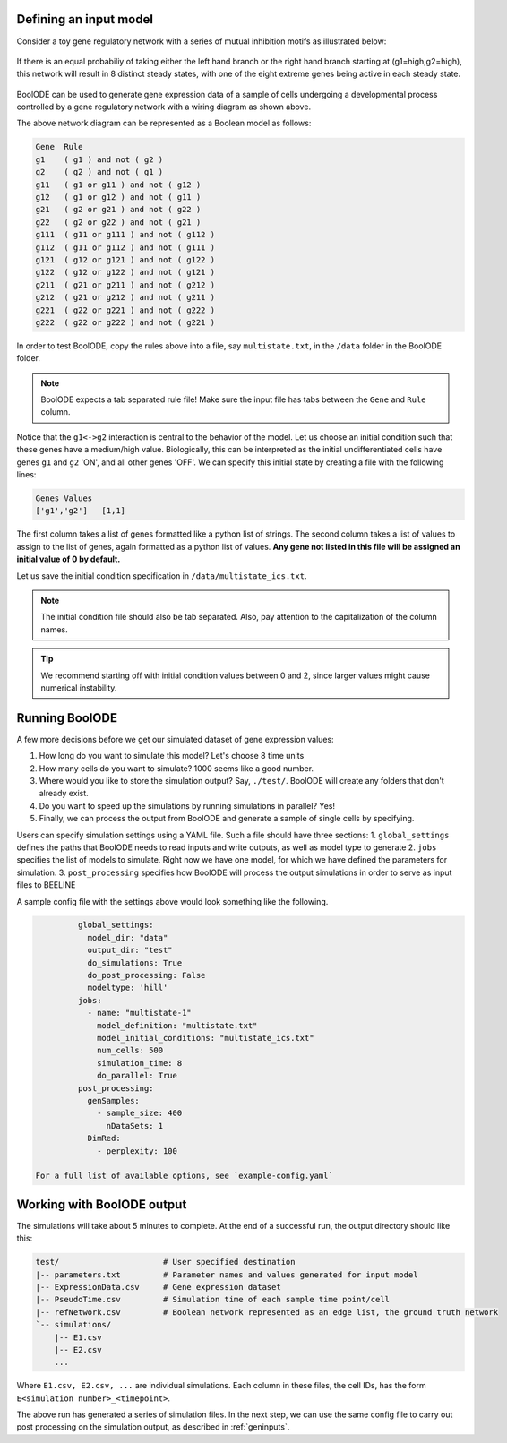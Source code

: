 
Defining an input model
#######################

Consider a toy gene regulatory network with a series of mutual
inhibition motifs as illustrated below:

.. figure:: figs/boolode-example.png
   :align: center

   If there is an equal probabiliy of taking either the left hand branch
   or the right hand branch starting at (g1=high,g2=high), this network will
   result in 8 distinct steady states, with one of the eight extreme genes being
   active in each steady state.

BoolODE can be used to generate gene expression data of a sample of cells undergoing
a developmental process controlled by a gene regulatory network with a wiring diagram
as shown above.

The above network diagram can be represented as a Boolean model as follows:
   
.. code:: text
          
          Gene	Rule
          g1	( g1 ) and not ( g2 )
          g2	( g2 ) and not ( g1 )
          g11	( g1 or g11 ) and not ( g12 )
          g12	( g1 or g12 ) and not ( g11 )
          g21	( g2 or g21 ) and not ( g22 )
          g22	( g2 or g22 ) and not ( g21 )
          g111	( g11 or g111 ) and not ( g112 )
          g112	( g11 or g112 ) and not ( g111 )
          g121	( g12 or g121 ) and not ( g122 )
          g122	( g12 or g122 ) and not ( g121 )
          g211	( g21 or g211 ) and not ( g212 )
          g212	( g21 or g212 ) and not ( g211 )
          g221	( g22 or g221 ) and not ( g222 )
          g222	( g22 or g222 ) and not ( g221 )


In order to test BoolODE, copy the rules  above into a file, say ``multistate.txt``,
in the ``/data`` folder in the BoolODE folder.

.. note:: BoolODE expects a tab separated rule file! Make sure the
           input file has tabs between the ``Gene`` and ``Rule`` column.
          
Notice that the ``g1<->g2`` interaction is central to the behavior of
the model.  Let us choose an initial condition such that these genes
have a medium/high value. Biologically, this can be interpreted as the
initial undifferentiated cells have genes ``g1`` and ``g2`` 'ON', and
all other genes 'OFF'.  We can specify this initial state by creating a file with the
following lines:

.. code:: text

          Genes	Values
          ['g1','g2']	[1,1]

The first column takes a list of genes formatted like a python list of
strings. The second column takes a list of values to assign to the
list of genes, again formatted as a python list of values. **Any gene not
listed in this file will be assigned an initial value of 0 by default.**

Let us save the initial condition specification in
``/data/multistate_ics.txt``.



.. note:: The initial condition file should also be tab
           separated. Also, pay attention to the capitalization
           of the column names.


.. tip:: We recommend starting off with initial condition values
         between 0 and 2, since larger values might cause numerical
         instability.


Running BoolODE
###############

A few more decisions before we get our simulated dataset of gene expression
values:

1. How long do you want to simulate this model? Let's choose 8 time units
2. How many cells do you want to simulate? 1000 seems like a good number.
3. Where would you like to store the simulation output? Say, ``./test/``. BoolODE will create any folders that don't already exist.   
4. Do you want to speed up the simulations by running simulations in parallel? Yes!
5. Finally, we can process the output from BoolODE and generate a sample of single cells
   by specifying.

Users can specify simulation settings using a YAML file. Such a file should have
three sections:
1. ``global_settings`` defines the paths that BoolODE needs to read inputs and write outputs, as well as model type to generate
2. ``jobs`` specifies the list of models to simulate. Right now we have one model, for which we have defined the parameters for simulation.
3. ``post_processing``  specifies how BoolODE will process the output simulations in order to serve as input files to BEELINE

A sample config file with the settings above would look something like the following.

.. code:: yaml
          
          global_settings:                                  
            model_dir: "data"                               
            output_dir: "test"                              
            do_simulations: True                       
            do_post_processing: False
            modeltype: 'hill'                               
          jobs:                                             
            - name: "multistate-1"                          
              model_definition: "multistate.txt"            
              model_initial_conditions: "multistate_ics.txt"
              num_cells: 500                                
              simulation_time: 8                            
              do_parallel: True                             
          post_processing:                                  
            genSamples:                                     
              - sample_size: 400                            
                nDataSets: 1                                
            DimRed:                                         
              - perplexity: 100                             
          
 For a full list of available options, see `example-config.yaml`

Working with BoolODE output
###########################

The simulations will take about 5 minutes to complete. At the end of a successful run, the
output directory should like this:

.. code:: text

          test/                      # User specified destination
          |-- parameters.txt         # Parameter names and values generated for input model
          |-- ExpressionData.csv     # Gene expression dataset
          |-- PseudoTime.csv         # Simulation time of each sample time point/cell
          |-- refNetwork.csv         # Boolean network represented as an edge list, the ground truth network
          `-- simulations/
              |-- E1.csv
              |-- E2.csv
              ...

Where ``E1.csv, E2.csv, ...`` are individual simulations. Each column in these
files, the cell IDs, has the form ``E<simulation number>_<timepoint>``.
          
The above run has generated a series of simulation files. In the next step, we
can use the same config file to carry out post processing on the simulation output,
as described in :ref:`geninputs`.

..
   Notice the eight steady state clusters! This dataset can now be
   processed further using the tools described in  :ref:`geninputs` to produce
   input datasets for the BEELINE pipeline.
            
